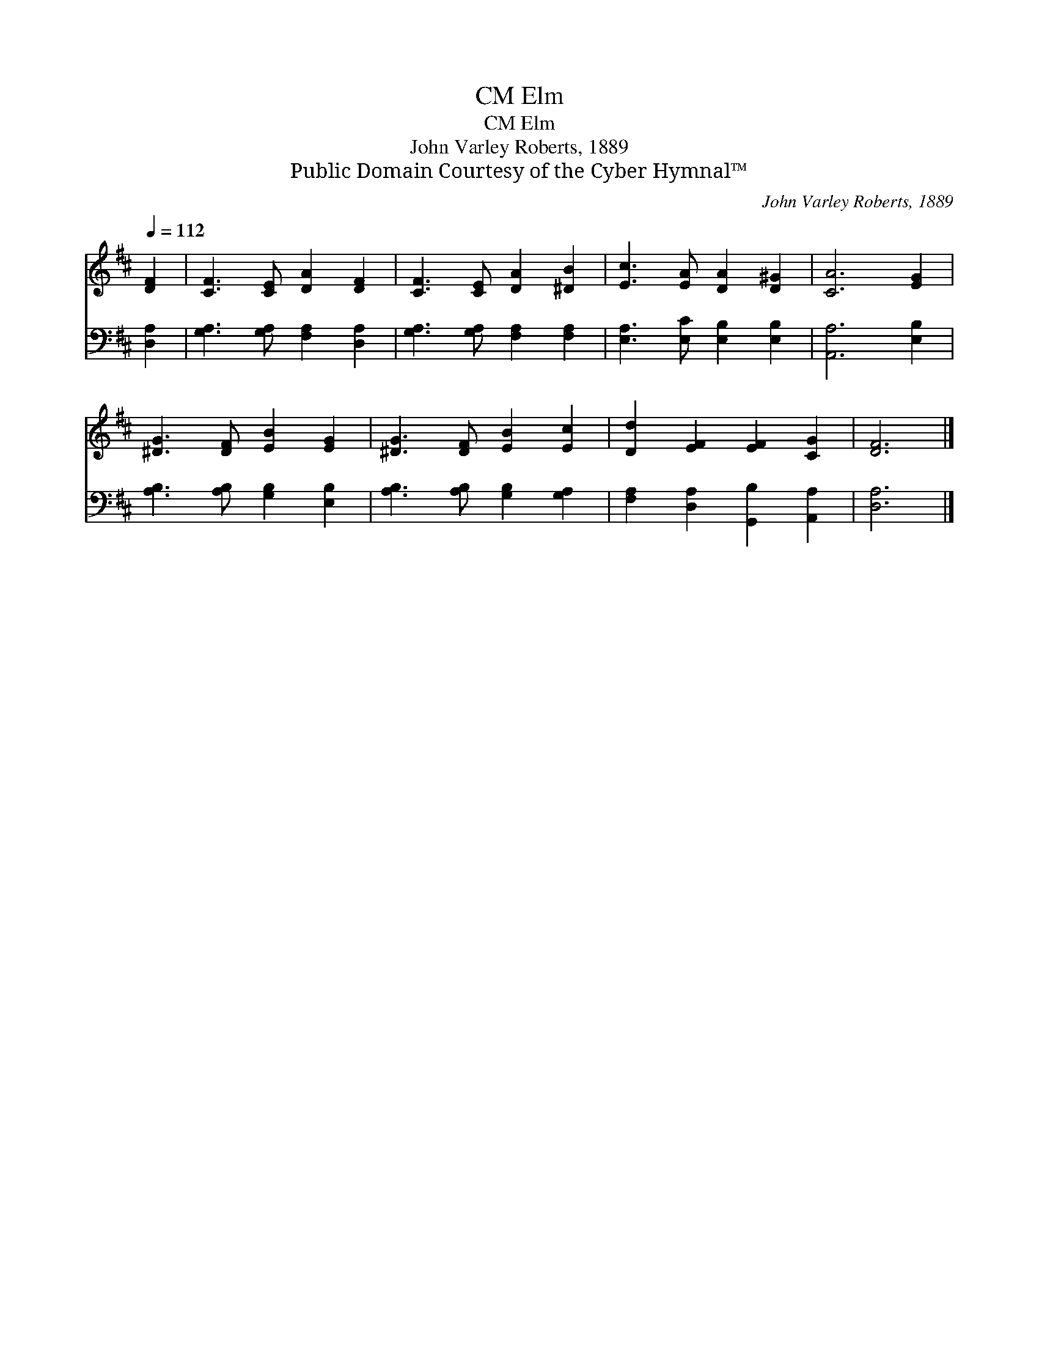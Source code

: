X:1
T:Elm, CM
T:Elm, CM
T:John Varley Roberts, 1889
T:Public Domain Courtesy of the Cyber Hymnal™
C:John Varley Roberts, 1889
Z:Public Domain
Z:Courtesy of the Cyber Hymnal™
%%score 1 2
L:1/8
Q:1/4=112
M:none
K:D
V:1 treble 
V:2 bass 
V:1
 [DF]2 | [CF]3 [CE] [DA]2 [DF]2 | [CF]3 [CE] [DA]2 [^DB]2 | [Ec]3 [EA] [DA]2 [D^G]2 | [CA]6 [EG]2 | %5
 [^DG]3 [DF] [EB]2 [EG]2 | [^DG]3 [DF] [EB]2 [Ec]2 | [Dd]2 [EF]2 [EF]2 [CG]2 | [DF]6 |] %9
V:2
 [D,A,]2 | [G,A,]3 [G,A,] [F,A,]2 [D,A,]2 | [G,A,]3 [G,A,] [F,A,]2 [F,A,]2 | %3
 [E,A,]3 [E,C] [E,B,]2 [E,B,]2 | [A,,A,]6 [E,B,]2 | [A,B,]3 [A,B,] [G,B,]2 [E,B,]2 | %6
 [A,B,]3 [A,B,] [G,B,]2 [G,A,]2 | [F,A,]2 [D,A,]2 [G,,B,]2 [A,,A,]2 | [D,A,]6 |] %9

